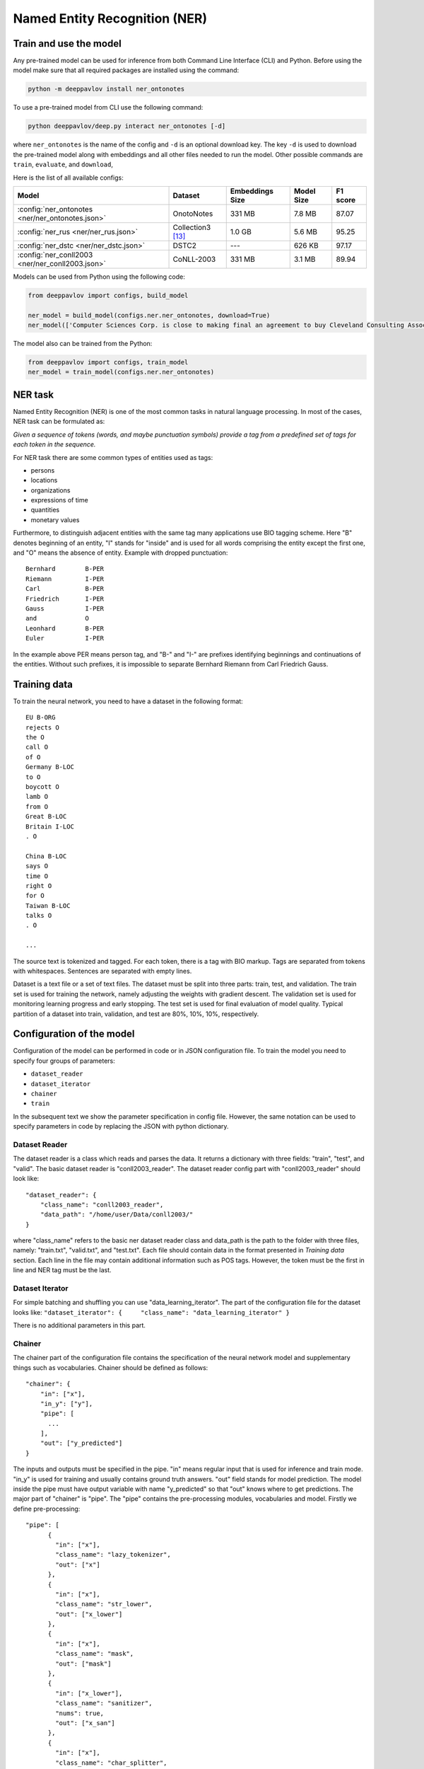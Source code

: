 Named Entity Recognition (NER)
==============================

Train and use the model
-----------------------

Any pre-trained model can be used for inference from both Command Line Interface (CLI) and Python. Before using the
model make sure that all required packages are installed using the command:

.. code:: bash

    python -m deeppavlov install ner_ontonotes

To use a pre-trained model from CLI use the following command:

.. code:: bash

    python deeppavlov/deep.py interact ner_ontonotes [-d]

where ``ner_ontonotes`` is the name of the config and ``-d`` is an optional download key. The key ``-d`` is used
to download the pre-trained model along with embeddings and all other files needed to run the model. Other possible
commands are ``train``, ``evaluate``, and ``download``,


Here is the list of all available configs:

.. table::
    :widths: auto

    +--------------------------------------------------+-------------------+-----------------+------------+----------+
    | Model                                            | Dataset           | Embeddings Size | Model Size | F1 score |
    +==================================================+===================+=================+============+==========+
    | :config:`ner_ontonotes <ner/ner_ontonotes.json>` | OnotoNotes        | 331 MB          | 7.8 MB     | 87.07    |
    +--------------------------------------------------+-------------------+-----------------+------------+----------+
    | :config:`ner_rus <ner/ner_rus.json>`             | Collection3 [13]_ | 1.0 GB          | 5.6 MB     | 95.25    |
    +--------------------------------------------------+-------------------+-----------------+------------+----------+
    | :config:`ner_dstc <ner/ner_dstc.json>`           | DSTC2             | ---             | 626 KB     | 97.17    |
    +--------------------------------------------------+-------------------+-----------------+------------+----------+
    | :config:`ner_conll2003 <ner/ner_conll2003.json>` | CoNLL-2003        | 331 MB          | 3.1 MB     | 89.94    |
    +--------------------------------------------------+-------------------+-----------------+------------+----------+

Models can be used from Python using the following code:

.. code:: python

    from deeppavlov import configs, build_model

    ner_model = build_model(configs.ner.ner_ontonotes, download=True)
    ner_model(['Computer Sciences Corp. is close to making final an agreement to buy Cleveland Consulting Associates'])

The model also can be trained from the Python:

.. code:: python

    from deeppavlov import configs, train_model
    ner_model = train_model(configs.ner.ner_ontonotes)


NER task
--------

Named Entity Recognition (NER) is one of the most common tasks in
natural language processing. In most of the cases, NER task can be
formulated as:

*Given a sequence of tokens (words, and maybe punctuation symbols)
provide a tag from a predefined set of tags for each token in the
sequence.*

For NER task there are some common types of entities used as tags:

-  persons
-  locations
-  organizations
-  expressions of time
-  quantities
-  monetary values

Furthermore, to distinguish adjacent entities with the same tag many
applications use BIO tagging scheme. Here "B" denotes beginning of an
entity, "I" stands for "inside" and is used for all words comprising the
entity except the first one, and "O" means the absence of entity.
Example with dropped punctuation:

::

    Bernhard        B-PER
    Riemann         I-PER
    Carl            B-PER
    Friedrich       I-PER
    Gauss           I-PER
    and             O
    Leonhard        B-PER
    Euler           I-PER

In the example above PER means person tag, and "B-" and "I-" are
prefixes identifying beginnings and continuations of the entities.
Without such prefixes, it is impossible to separate Bernhard Riemann
from Carl Friedrich Gauss.

Training data
-------------

To train the neural network, you need to have a dataset in the following
format:

::

    EU B-ORG
    rejects O
    the O
    call O
    of O
    Germany B-LOC
    to O
    boycott O
    lamb O
    from O
    Great B-LOC
    Britain I-LOC
    . O

    China B-LOC
    says O
    time O
    right O
    for O
    Taiwan B-LOC
    talks O
    . O

    ...

The source text is tokenized and tagged. For each token, there is a tag
with BIO markup. Tags are separated from tokens with whitespaces.
Sentences are separated with empty lines.

Dataset is a text file or a set of text files. The dataset must be split
into three parts: train, test, and validation. The train set is used for
training the network, namely adjusting the weights with gradient
descent. The validation set is used for monitoring learning progress and
early stopping. The test set is used for final evaluation of model
quality. Typical partition of a dataset into train, validation, and test
are 80%, 10%, 10%, respectively.

Configuration of the model
--------------------------

Configuration of the model can be performed in code or in JSON
configuration file. To train the model you need to specify four groups
of parameters:

-  ``dataset_reader``
-  ``dataset_iterator``
-  ``chainer``
-  ``train``

In the subsequent text we show the parameter specification in config
file. However, the same notation can be used to specify parameters in
code by replacing the JSON with python dictionary.

Dataset Reader
~~~~~~~~~~~~~~

The dataset reader is a class which reads and parses the data. It
returns a dictionary with three fields: "train", "test", and "valid".
The basic dataset reader is "conll2003\_reader". The dataset reader
config part with "conll2003\_reader" should look like:

::

    "dataset_reader": {
        "class_name": "conll2003_reader",
        "data_path": "/home/user/Data/conll2003/"
    }

where "class_name" refers to the basic ner dataset reader class and data\_path
is the path to the folder with three files, namely: "train.txt",
"valid.txt", and "test.txt". Each file should contain data in the format
presented in *Training data* section. Each line in the file may contain
additional information such as POS tags. However, the token must be the
first in line and NER tag must be the last.

Dataset Iterator
~~~~~~~~~~~~~~~~

For simple batching and shuffling you can use
"data\_learning\_iterator". The part of the configuration file for the
dataset looks like:
``"dataset_iterator": {     "class_name": "data_learning_iterator" }``

There is no additional parameters in this part.

Chainer
~~~~~~~

The chainer part of the configuration file contains the specification of
the neural network model and supplementary things such as vocabularies.
Chainer should be defined as follows:

::

    "chainer": {
        "in": ["x"],
        "in_y": ["y"],
        "pipe": [
          ...
        ],
        "out": ["y_predicted"]
    }

The inputs and outputs must be specified in the pipe. "in" means regular
input that is used for inference and train mode. "in\_y" is used for
training and usually contains ground truth answers. "out" field stands
for model prediction. The model inside the pipe must have output
variable with name "y\_predicted" so that "out" knows where to get
predictions. The major part of "chainer" is "pipe". The "pipe" contains
the pre-processing modules, vocabularies and model. Firstly we define
pre-processing:

::

    "pipe": [
          {
            "in": ["x"],
            "class_name": "lazy_tokenizer",
            "out": ["x"]
          },
          {
            "in": ["x"],
            "class_name": "str_lower",
            "out": ["x_lower"]
          },
          {
            "in": ["x"],
            "class_name": "mask",
            "out": ["mask"]
          },
          {
            "in": ["x_lower"],
            "class_name": "sanitizer",
            "nums": true,
            "out": ["x_san"]
          },
          {
            "in": ["x"],
            "class_name": "char_splitter",
            "out": ["x_char"]
          },
    ]

Module str\_lower performs lowercasing. Module lazy\_tokenizer performs
tokenization if the elements of the batch are strings but not tokens.
The mask module prepares masks for the network. It serves to cope with
different lengths inputs inside the batch. The mask is a matrix filled
with ones and zeros. For instance, for two sentences batch with lengths
2 and 3 the mask will be [[1, 1, 0],[1, 1, 1]]. The ``sanitizer`` is
used for removing diacritical signs and replacing all digits with ones.
The ``char_splitter`` splits tokens into characters.

Then vocabularies must be defined:

::

    "pipe": [
          ...
          {
            "in": ["x_lower"],
            "id": "word_vocab",
            "class_name": "simple_vocab",
            "pad_with_zeros": true,
            "fit_on": ["x_lower"],
            "save_path": "slotfill_dstc2/word.dict",
            "load_path": "slotfill_dstc2/word.dict",
            "out": ["x_tok_ind"]
          },
          {
            "in": ["y"],
            "id": "tag_vocab",
            "class_name": "simple_vocab",
            "pad_with_zeros": true,
            "fit_on": ["y"],
            "save_path": "slotfill_dstc2/tag.dict",
            "load_path": "slotfill_dstc2/tag.dict",
            "out": ["y_ind"]
          },
          {
            "in": ["x_char"],
            "id": "char_vocab",
            "class_name": "simple_vocab",
            "pad_with_zeros": true,
            "fit_on": ["x_char"],
            "save_path": "ner_conll2003/char.dict",
            "load_path": "ner_conll2003/char.dict",
            "out": ["x_char_ind"]
          },
          ...
    ]

Parameters for vocabulary are:

-  ``id`` - the name of the vocabulary which will be used in other
   models
-  ``class_name`` - equal to ``"simple_vocab"``
-  ``fit_on`` - on which data part of the data the vocabulary should
   be fitted (built), possible options are ["x"] or ["y"]
-  ``save_path`` - path to a new file to save the vocabulary
-  ``load_path`` - path to an existing vocabulary (ignored if there
   is no files)
-  ``pad_with_zeros``: whether to pad the resulting index array with
   zeros or not

Vocabularies are used for holding sets of tokens, tags, or characters.
They assign indices to elements of given sets an allow conversion from
tokens to indices and vice versa. Conversion of such kind is needed to
perform lookup in embeddings matrices and compute cross-entropy between
predicted probabilities and target values. For each vocabulary
"simple\_vocab" model is used. "fit\_on" parameter defines on which part
of the data the vocabulary is built. ["x"] stands for the x part of the
data (tokens) and ["y"] stands for the y part (tags). We can also
assemble character-level vocabularies by changing the value of "level"
parameter: "char" instead of "token".

Then the embeddings must be initialized along with embedding matrices:

::

    "pipe": [
        ...
        {
            "in": ["x_san"],
            "id": "glove_emb",
            "class_name": "glove",
            "pad_zero": true,
            "load_path": "embeddings/glove.6B.100d.txt",
            "out": ["x_emb"]
        },
        {
            "id": "embeddings",
            "class_name": "emb_mat_assembler",
            "embedder": "#glove_emb",
            "vocab": "#word_vocab"
          },
          {
            "id": "embeddings_char",
            "class_name": "emb_mat_assembler",
            "character_level": true,
            "emb_dim": 32,
            "embedder": "#glove_emb",
            "vocab": "#char_vocab"
        },
        ...
    ]

The component ``glove_emb`` creates an embedder from GloVe embeddings.
It can be used as a source for the network or the embedding matrix can
be assembled with ``emb_mat_assembler``. The character level embeddings
can be assembled with the source embedder two.

Then the network is defined by the following part of JSON config:

::

    "pipe": [
        ...
        {
            "in": ["x_emb", "mask", "x_char_ind", "cap"],
            "in_y": ["y_ind"],
            "out": ["y_predicted"],
            "class_name": "ner",
            "main": true,
            "token_emb_dim": "#glove_emb.dim",
            "n_hidden_list": [128],
            "net_type": "rnn",
            "cell_type": "lstm",
            "use_cudnn_rnn": true,
            "n_tags": "#tag_vocab.len",
            "capitalization_dim": "#capitalization.dim",
            "char_emb_dim": "#embeddings_char.dim",
            "save_path": "ner_conll2003/model_no_pos",
            "load_path": "ner_conll2003/model_no_pos",
            "char_emb_mat": "#embeddings_char.emb_mat",
            "use_crf": true,
            "use_batch_norm": true,
            "embeddings_dropout": true,
            "top_dropout": true,
            "intra_layer_dropout": true,
            "l2_reg": 0,
            "learning_rate": 1e-2,
            "dropout_keep_prob": 0.7
        },
        ...
    ]

All network parameters are:

-  ``in`` - inputs to be taken from the shared memory. Treated as x. They are used both during the training and inference.
-  ``in_y`` - the target or y input to be taken from shared memory. This input is used during the training.
-  ``class_name`` - the name of the model to be used. In this case we use 'ner' model originally imported from
   ``deeppavlov.models.ner``. We use only 'ner' name relying on the @registry decorator.
-  ``main`` - (reserved for future use) a boolean parameter defining whether this is the main model.
-  ``save_path`` - path to the new file where the model will be saved
-  ``load_path`` - path to a pretrained model from where it will be loaded.

Other parameters are described in :doc:`NerNetwork </apiref/models/ner>` class.

The output of the network are indices of tags predicted by the network.
They must be converted back to the tag strings. This operation is
performed by already created vocabulary:

::

    "pipe": [
        ...
          {
            "ref": "tag_vocab",
            "in": ["y_predicted"],
            "out": ["tags"]
          }
        ...

In this part of config reusing pattern is used. The ``ref`` parameter
serves to refer to already existing component via ``id``. This part also
illustrate omidirectionality of the vocabulary. When strings are passed
to the vocab, it convert them into indices. When the indices are passed
to the vocab, they are converted to the tag strings.

You can see all parts together in ``deeeppavlov/configs/ner/ner_conll2003.json``.

OntoNotes NER
-------------

A pre-trained model for solving OntoNotes task can be used as following:

.. code:: python

    from deeppavlov import build_model, configs

    ner_model = build_model(configs.ner.ner_ontonotes , download=True)
    ner_model(['Computer Sciences Corp. is close to making final an agreement to buy Cleveland Consulting Associates'])

Or from command line:

.. code:: bash

    python -m deeppavlov interact ner_ontonotes [-d]

The F1 scores of this model on test part of OntoNotes is presented in table below.

+--------------------------------+--------------------+
| Model                          | F1 score           |
+================================+====================+
| DeepPavlov                     | **87.07** ± 0.21   |
+--------------------------------+--------------------+
| Strubell at al. (2017) [1]_    | 86.84 ± 0.19       |
+--------------------------------+--------------------+
| Chiu and Nichols (2016) [2]_   | 86.19 ± 0.25       |
+--------------------------------+--------------------+
| Spacy                          | 85.85              |
+--------------------------------+--------------------+
| Durrett and Klein (2014) [3]_  | 84.04              |
+--------------------------------+--------------------+
| Ratinov and Roth (2009) [4]_   | 83.45              |
+--------------------------------+--------------------+

Scores by entity type are presented in the table below:

+-----------------+------------+
| Tag             | F1 score   |
+=================+============+
| TOTAL           | 87.07      |
+-----------------+------------+
| CARDINAL        | 82.80      |
+-----------------+------------+
| DATE            | 84.87      |
+-----------------+------------+
| EVENT           | 68.39      |
+-----------------+------------+
| FAC             | 68.07      |
+-----------------+------------+
| GPE             | 94.61      |
+-----------------+------------+
| LANGUAGE        | 62.91      |
+-----------------+------------+
| LAW             | 48.27      |
+-----------------+------------+
| LOC             | 72.39      |
+-----------------+------------+
| MONEY           | 87.79      |
+-----------------+------------+
| NORP            | 94.27      |
+-----------------+------------+
| ORDINAL         | 79.53      |
+-----------------+------------+
| ORG             | 85.59      |
+-----------------+------------+
| PERCENT         | 89.41      |
+-----------------+------------+
| PERSON          | 91.67      |
+-----------------+------------+
| PRODUCT         | 58.90      |
+-----------------+------------+
| QUANTITY        | 77.93      |
+-----------------+------------+
| TIME            | 62.50      |
+-----------------+------------+
| WORK\_OF\_ART   | 53.17      |
+-----------------+------------+

Results
-------

The NER network component reproduces the architecture from the paper
"*Application of a Hybrid Bi-LSTM-CRF model to the task of Russian Named
Entity Recognition*\ " https://arxiv.org/pdf/1709.09686.pdf, which is
inspired by LSTM+CRF architecture from
https://arxiv.org/pdf/1603.01360.pdf.

Bi-LSTM architecture of NER network was tested on three datasets:

-  Gareev corpus [5]_ (obtainable by request to authors)
-  FactRuEval 2016 [6]_
-  Persons-1000 [7]_

The F1 measure for our model along with the results of other published
solutions are provided in the table below:

+-------------------------------------------------------+--------------------+----------------+-------------------+
| Models                                                | Gareev’s dataset   | Persons-1000   | FactRuEval 2016   |
+=======================================================+====================+================+===================+
| Gareev et al.  [5]_  (Linguistic features + CRF)      | 75.05              |                |                   |
+-------------------------------------------------------+--------------------+----------------+-------------------+
| Malykh et al. [8]_ (Character level CNN)              | 62.49              |                |                   |
+-------------------------------------------------------+--------------------+----------------+-------------------+
| Trofimov [12]_ (regex and dictionaries)               |                    | 95.57          |                   |
+-------------------------------------------------------+--------------------+----------------+-------------------+
| Sysoev et al. [9]_ (dictionaries and embeddings + SVM)|                    |                | 74.67             |
+-------------------------------------------------------+--------------------+----------------+-------------------+
| Ivanitsky et al. [10]_ (SVM + embeddings)             |                    |                | **87.88**         |
+-------------------------------------------------------+--------------------+----------------+-------------------+
| Mozharova et al.  [11]_ (two stage CRF)               |                    | 97.21          |                   |
+-------------------------------------------------------+--------------------+----------------+-------------------+
| Our (Bi-LSTM+CRF)                                     | **87.17**          | **99.26**      | 82.10             |
+-------------------------------------------------------+--------------------+----------------+-------------------+

To run Russian NER model use the following code:

.. code:: python

    from deeppavlov import build_model, configs

    ner_model = build_model(configs.ner.ner_rus , download=True)
    ner_model(['Компания « Андэк » , специализирующаяся на решениях для обеспечения безопасности бизнеса , сообщила о том , что Вячеслав Максимов , заместитель генерального директора компании , возглавил направление по оптимизации процессов управления информационной безопасностью '])


Few-shot Language-Model based
-----------------------------

It is possible to get a clod-start baseline from just a few samples of labeled data in a couple of seconds. The solution
is based on a Language Model trained on open domain corpus. On top of the LM a SVM classification layer is placed. It is
possible to start from as few as 10 sentences containing entities of interest.

The data for training this model should be collected the following way. Given a collection of `N` sentences without
markup, sequentially markup sentences until the total number of sentences with entity of interest become equal
`K`. During the training both sentences with and without markup are used.


Mean chunk-wise F1 scores for Russian language on 10 sentences with entities :

+---------+-------+
|PER      | 84.85 |
+---------+-------+
|LOC      | 68.41 |
+---------+-------+
|ORG      | 32.63 |
+---------+-------+

(the total number of training sentences is bigger and defined by the distribution of sentences with / without entities).

The model can be trained using CLI:

.. code:: bash

    python -m deeppavlov train ner_few_shot_ru

you have to provide the `train.txt`, `valid.txt`, and `test.txt` files in the format described in the `Training data`_
section. The files must be in the `ner_few_shot_data` folder as described in the `dataset_reader` part of the config
:config:`ner/ner_few_shot_ru_train.json <ner/ner_few_shot_ru.json>` .

To train and use the model from python code the following snippet can be used:

.. code:: python

    from deeppavlov import configs, train_model

    ner_model = train_model(configs.ner.ner_few_shot_ru, download=True)
    ner_model(['Example sentence'])

Warning! This model can take a lot of time and memory if the number of sentences is greater than 1000!

If a lot of data is available the few-shot setting can be simulated with special `dataset_iterator`. For this purpose
the config
:config:`ner/ner_few_shot_ru_train.json <ner/ner_few_shot_ru_simulate.json>` . The following code can be used for this
simulation:

.. code:: python

    from deeppavlov import configs, train_model

    ner_model = train_model(configs.ner.ner_few_shot_ru_simulate, download=True)

In this config the `Collection dataset <http://labinform.ru/pub/named_entities/descr_ne.htm>`__ is used. However, if
there are files `train.txt`, `valid.txt`, and `test.txt` in the `ner_few_shot_data` folder they will be used instead.


To use existing few-shot model use the following python interface can be used:

.. code:: python

    from deeppavlov import configs, build_model
    ner_model = build_model(configs.ner.ner_few_shot_ru)
    ner_model([['Example', 'sentence']])
    ner_model(['Example sentence'])



Literature
----------

.. [1] Strubell at al. (2017) Strubell, Emma, et al. "Fast and accurate
    entity recognition with iterated dilated convolutions." Proceedings of
    the 2017 Conference on Empirical Methods in Natural Language Processing.
    2017.

.. [2] Jason PC Chiu and Eric Nichols. 2016. Named entity recognition
    with bidirectional lstm-cnns. Transactions of the Association for
    Computational Linguistics, 4:357–370.

.. [3] Greg Durrett and Dan Klein. 2014. A joint model for entity
    analysis: Coreference, typing and linking. Transactions of the
    Association for Computational Linguistics, 2:477–490.

.. [4] Lev Ratinov and Dan Roth. 2009. Design challenges and
    misconceptions in named entity recognition. In Proceedings of the
    Thirteenth Conference on Computational Natural Language Learning, pages
    147–155. Association for Computational Linguistics.

.. [5] Rinat Gareev, Maksim Tkachenko, Valery Solovyev, Andrey
    Simanovsky, Vladimir Ivanov: Introducing Baselines for Russian Named
    Entity Recognition. Computational Linguistics and Intelligent Text
    Processing, 329 -- 342 (2013).

.. [6] https://github.com/dialogue-evaluation/factRuEval-2016

.. [7] http://ai-center.botik.ru/Airec/index.php/ru/collections/28-persons-1000

.. [8] Malykh, Valentin, and Alexey Ozerin. "Reproducing Russian NER
    Baseline Quality without Additional Data." CDUD@ CLA. 2016.

.. [9] Sysoev A. A., Andrianov I. A.: Named Entity Recognition in
    Russian: the Power of Wiki-Based Approach. dialog-21.ru

.. [10] Ivanitskiy Roman, Alexander Shipilo, Liubov Kovriguina: Russian
    Named Entities Recognition and Classification Using Distributed Word and
    Phrase Representations. In SIMBig, 150 – 156. (2016).

.. [11] Mozharova V., Loukachevitch N.: Two-stage approach in Russian
    named entity recognition. In Intelligence, Social Media and Web (ISMW
    FRUCT), 2016 International FRUCT Conference, 1 – 6 (2016)

.. [12] Trofimov, I.V.: Person name recognition in news articles based on
    the persons- 1000/1111-F collections. In: 16th All-Russian Scientific C
    onference Digital Libraries: Advanced Methods and Technologies, Digital
    Collections, RCDL 2014,pp. 217 – 221 (2014).

.. [13] Mozharova V., Loukachevitch N., Two-stage approach in Russian named
    entity recognition // International FRUCT Conference on Intelligence,
    Social Media and Web, ISMW FRUCT 2016. Saint-Petersburg; Russian Federation,
    DOI 10.1109/FRUCT.2016.7584769
